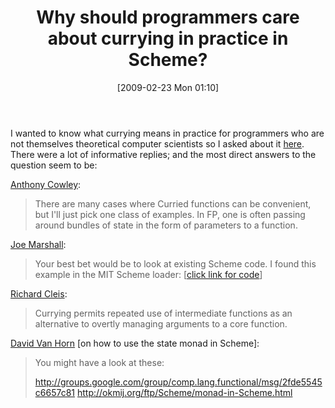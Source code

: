 #+POSTID: 1910
#+DATE: [2009-02-23 Mon 01:10]
#+OPTIONS: toc:nil num:nil todo:nil pri:nil tags:nil ^:nil TeX:nil
#+CATEGORY: Link
#+TAGS: Functional, Programming, Programming Language, Scheme
#+TITLE: Why should programmers care about currying in practice in Scheme?

I wanted to know what currying means in practice for programmers who are not themselves theoretical computer scientists so I asked about it [[http://list.cs.brown.edu/pipermail/plt-scheme/2008-December/029401.html][here]]. There were a lot of informative replies; and the most direct answers to the question seem to be:

[[http://list.cs.brown.edu/pipermail/plt-scheme/2008-December/029405.html][Anthony Cowley]]:


#+BEGIN_QUOTE
  There are many cases where Curried functions can be convenient, but I'll just pick one class of examples. In FP, one is often passing around bundles of state in the form of parameters to a function.
#+END_QUOTE



[[http://list.cs.brown.edu/pipermail/plt-scheme/2009-January/029447.html][Joe Marshall]]:


#+BEGIN_QUOTE
  Your best bet would be to look at existing Scheme code. I found this example in the MIT Scheme loader: [[[http://list.cs.brown.edu/pipermail/plt-scheme/2009-January/029447.html][click link for code]]]
#+END_QUOTE



[[http://list.cs.brown.edu/pipermail/plt-scheme/2009-January/029453.html][Richard Cleis]]:


#+BEGIN_QUOTE
  Currying permits repeated use of intermediate functions as an alternative to overtly managing arguments to a core function.
#+END_QUOTE



[[http://list.cs.brown.edu/pipermail/plt-scheme/2009-January/029545.html][David Van Horn]] [on how to use the state monad in Scheme]:


#+BEGIN_QUOTE
  You might have a look at these:

[[http://groups.google.com/group/comp.lang.functional/msg/2fde5545c6657c81]]
[[http://okmij.org/ftp/Scheme/monad-in-Scheme.html]]
#+END_QUOTE







